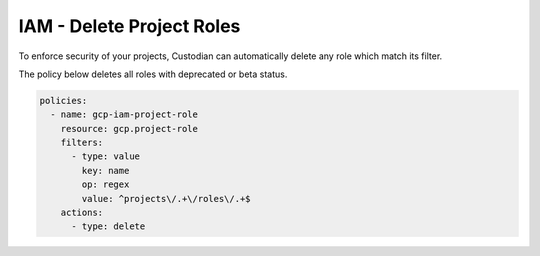 IAM - Delete Project Roles
==========================

To enforce security of your projects, Custodian can automatically delete any role which match its filter.

The policy below deletes all roles with deprecated or beta status.

.. code-block:: yaml

    policies:
      - name: gcp-iam-project-role
        resource: gcp.project-role
        filters:
          - type: value
            key: name
            op: regex
            value: ^projects\/.+\/roles\/.+$
        actions:
          - type: delete
